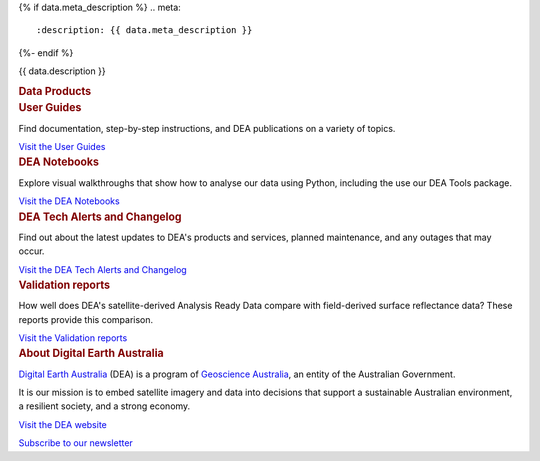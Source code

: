 {% if data.meta_description %}
.. meta::
   :description: {{ data.meta_description }}
{%- endif %}

.. rst-class:: home-page

.. title:: DEA Knowledge Hub

.. raw:: html

   <h1>DEA Knowledge Hub Test</h1>

{{ data.description }}

.. container:: card-list icons
   :name: data-products

   .. rubric:: Data Products

   .. raw:: html

      <p>Browse our <a href="/data/">catalogue of data products</a> to find supporting information and ways to access the data.</p>

   .. grid:: 2 2 3 6
      :gutter: 3

      {% for item in data.product_themes %}
      .. grid-item-card:: :fas:`{{ item.icon }}`
         :link: {{ item.link }}

         {{ item.name }}
      {% endfor %}

.. container:: showcase-panel bg-gradient-primary
   :name: user-guides

   .. container::

      .. rubric:: User Guides

      Find documentation, step-by-step instructions, and DEA publications on a variety of topics.

      `Visit the User Guides </guides/>`_

   .. container::

      .. image:: /_files/default/dea-earth-thumbnail.jpg
         :class: no-gallery

.. container:: showcase-panel bg-gradient-forest reverse
   :name: dea-notebooks

   .. container::

      .. rubric:: DEA Notebooks

      Explore visual walkthroughs that show how to analyse our data using Python, including the use our DEA Tools package.

      `Visit the DEA Notebooks </dea-notebooks/>`_

   .. container::

      .. image:: /_files/cmi/Kakadu-Mary_TCW-percentiles-wide_1.jpg
         :class: no-gallery

.. container:: showcase-panel bg-gradient-stone
   :name: changelog

   .. container::

      .. rubric:: DEA Tech Alerts and Changelog

      Find out about the latest updates to DEA's products and services, planned maintenance, and any outages that may occur.

      `Visit the DEA Tech Alerts and Changelog </tech-alerts-changelog/>`_

   .. container::

      .. image:: /_files/reference/Reporting_dashboard.png
         :class: no-gallery

.. container:: showcase-panel bg-gradient-space reverse
   :name: dea-notebooks

   .. container::

      .. rubric:: Validation reports

      How well does DEA's satellite-derived Analysis Ready Data compare with field-derived surface reflectance data? These reports provide this comparison.

      `Visit the Validation reports </validation/>`_

   .. container::

      .. image:: /_files/validation/validation-drone-thumbnail.jpg
         :class: no-gallery

.. container:: showcase-panel
   :name: about-dea

   .. container::

      .. rubric:: About Digital Earth Australia

      `Digital Earth Australia <https://www.dea.ga.gov.au/>`_ (DEA) is a program of `Geoscience Australia <https://www.ga.gov.au/>`_, an entity of the Australian Government.

      It is our mission is to embed satellite imagery and data into decisions that support a sustainable Australian environment, a resilient society, and a strong economy.

      `Visit the DEA website <https://www.dea.ga.gov.au/>`_

      `Subscribe to our newsletter <https://communication.ga.gov.au/dea-news-subscribe>`_

   .. container::

      .. image:: /_files/themes/sea-ocean-and-coast.* 
         :class: no-gallery
